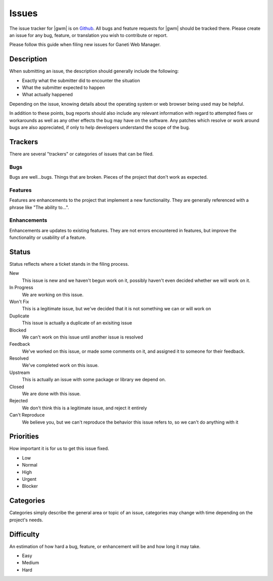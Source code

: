 .. _issues:

Issues
======

The issue tracker for |gwm| is on `Github`_. All bugs and feature requests for |gwm| should be tracked there. Please create an issue for any bug, feature, or translation you wish to contribute or report.

.. _`Github`: https://github.com/osuosl/ganeti_webmgr/issues


Please follow this guide when filing new issues for Ganeti Web Manager.

Description
-----------

When submitting an issue, the description should generally include the following:

* Exactly what the submitter did to encounter the situation
* What the submitter expected to happen
* What actually happened

Depending on the issue, knowing details about the operating system or web browser being used may be helpful.

In addition to these points, bug reports should also include any relevant information with regard to attempted fixes or workarounds as well as any other effects the bug may have on the software.  Any patches which resolve or work around bugs are also appreciated, if only to help developers understand the scope of the bug.

Trackers
--------

There are several "trackers" or categories of issues that can be filed.

Bugs
~~~~

Bugs are well...bugs. Things that are broken. Pieces of the project that
don't work as expected.

Features
~~~~~~~~

Features are enhancements to the project that implement a new functionality.
They are generally referenced with a phrase like "The ability to...".

Enhancements
~~~~~~~~~~~~

Enhancements are updates to existing features. They are not errors
encountered in features, but improve the functionality or usability of a feature.

Status
------

Status reflects where a ticket stands in the filing process.


New
    This issue is new and we haven't begun work on it, possibly haven't even decided whether we will work on it.
In Progress
    We are working on this issue.
Won't Fix
    This is a legitimate issue, but we've decided that it is not something we can or will work on
Duplicate
    This issue is actually a duplicate of an exisiting issue
Blocked
    We can't work on this issue until another issue is resolved
Feedback
    We've worked on this issue, or made some comments on it, and assigned it to someone for their feedback.
Resolved
    We've completed work on this issue.
Upstream
    This is actually an issue with some package or library we depend on.
Closed
    We are done with this issue.
Rejected
    We don't think this is a legitimate issue, and reject it entirely
Can't Reproduce
    We believe you, but we can't reproduce the behavior this issue refers to, so we can't do anything with it

Priorities
----------

How important it is for us to get this issue fixed.

-  Low
-  Normal
-  High
-  Urgent
-  Blocker

Categories
----------

Categories simply describe the general area or topic of an issue, categories may change with time depending on the project's needs.

Difficulty
----------

An estimation of how hard a bug, feature, or enhancement will be and how
long it may take.

-  Easy
-  Medium
-  Hard
